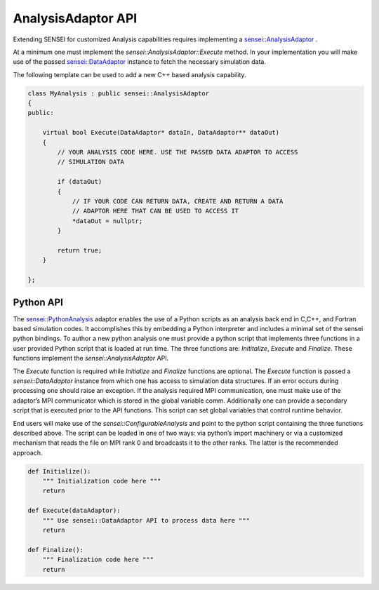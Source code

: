 AnalysisAdaptor API
===================

Extending SENSEI for customized Analysis capabilities requires implementing a
`sensei::AnalysisAdaptor <https://sensei-insitu.readthedocs.io/en/latest/doxygen/classsensei_1_1_analysis_adaptor.html>`_ .

At a minimum one must implement the `sensei::AnalysisAdaptor::Execute` method.
In your implementation you will make use of the passed `sensei::DataAdaptor <https://sensei-insitu.readthedocs.io/en/latest/doxygen/classsensei_1_1_data_adaptor.html>`_
instance to fetch the necessary simulation data.

The following template can be used to add a new C++ based analysis capability.

.. code-block:: c++

   class MyAnalysis : public sensei::AnalysisAdaptor
   {
   public:

       virtual bool Execute(DataAdaptor* dataIn, DataAdaptor** dataOut)
       {
           // YOUR ANALYSIS CODE HERE. USE THE PASSED DATA ADAPTOR TO ACCESS
           // SIMULATION DATA

           if (dataOut)
           {
               // IF YOUR CODE CAN RETURN DATA, CREATE AND RETURN A DATA
               // ADAPTOR HERE THAT CAN BE USED TO ACCESS IT
               *dataOut = nullptr;
           }

           return true;
       }

   };

Python API
----------
The `sensei::PythonAnalysis <https://sensei-insitu.readthedocs.io/en/latest/doxygen/classsensei_1_1_python_analysis.html>`_
adaptor enables the use of a Python scripts as an analysis
back end in C,C++, and Fortran based simulation codes.
It accomplishes this by embedding a Python interpreter and includes a
minimal set of the sensei python bindings. To author a new python analysis one
must provide a python script that implements three functions in a user provided Python script that is loaded at run time.
The three functions are: `Inititalize`, `Execute` and `Finalize`. These functions implement the `sensei::AnalysisAdaptor`
API.

The `Execute` function is required while `Initialize` and `Finalize` functions
are optional. The `Execute` function is passed a `sensei::DataAdaptor` instance
from which one has access to simulation data structures. If an error occurs
during processing one should raise an exception. If the analysis required MPI
communication, one must make use of the adaptor’s MPI communicator which is
stored in the global variable comm. Additionally one can provide a secondary
script that is executed prior to the API functions. This script can set global
variables that control runtime behavior.

End users will make use of the `sensei::ConfigurableAnalysis` and point to the
python script containing the three functions described above. The script can be
loaded in one of two ways: via python’s import machinery or via a customized
mechanism that reads the file on MPI rank 0 and broadcasts it to the other
ranks. The latter is the recommended approach.


.. code-block:: python

    def Initialize():
        """ Initialization code here """
        return

    def Execute(dataAdaptor):
        """ Use sensei::DataAdaptor API to process data here """
        return

    def Finalize():
        """ Finalization code here """
        return


